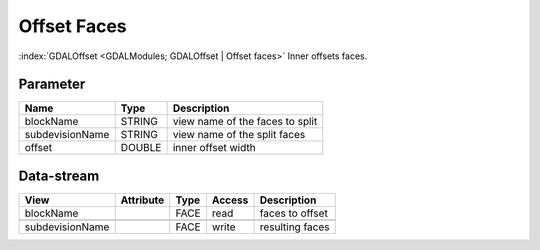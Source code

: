 ============
Offset Faces
============

:index:`GDALOffset <GDALModules; GDALOffset | Offset faces>` Inner offsets faces.

Parameter
---------

+-------------------+------------------------+------------------------------------------------------------------------+
|        Name       |          Type          |       Description                                                      |
+===================+========================+========================================================================+
|blockName          | STRING                 | view name of the faces to split                                        |
+-------------------+------------------------+------------------------------------------------------------------------+
|subdevisionName    | STRING                 | view name of the split faces                                           |
+-------------------+------------------------+------------------------------------------------------------------------+
|offset             | DOUBLE                 | inner offset width                                                     |
+-------------------+------------------------+------------------------------------------------------------------------+



Data-stream
-----------

+---------------------+--------------------------+------------------+-------+------------------------------------------+
|        View         |          Attribute       |       Type       |Access |    Description                           |
+=====================+==========================+==================+=======+==========================================+
| blockName           |                          | FACE             | read  | faces to offset                          |
+---------------------+--------------------------+------------------+-------+------------------------------------------+
|                     |                          |                  |       |                                          |
+---------------------+--------------------------+------------------+-------+------------------------------------------+
| subdevisionName     |                          | FACE             | write | resulting faces                          |
+---------------------+--------------------------+------------------+-------+------------------------------------------+



